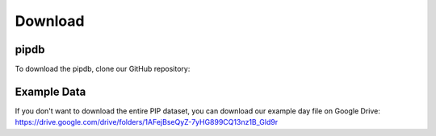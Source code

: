 Download
=====

pipdb
------------
To download the pipdb, clone our GitHub repository:

.. code-blcok:: python
    
    git clone https://github.com/frasertheking/pipdb/

Example Data
----------------
If you don't want to download the entire PIP dataset, you can download our example day file on Google Drive: https://drive.google.com/drive/folders/1AFejBseQyZ-7yHG899CQ13nz1B_Gld9r

